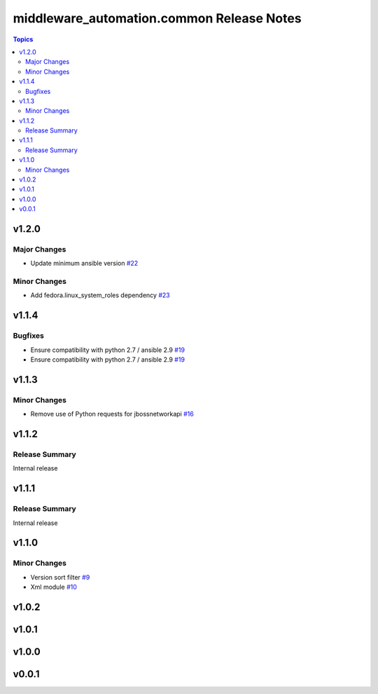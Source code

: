 ===========================================
middleware\_automation.common Release Notes
===========================================

.. contents:: Topics

v1.2.0
======

Major Changes
-------------

- Update minimum ansible version `#22 <https://github.com/ansible-middleware/common/pull/22>`_

Minor Changes
-------------

- Add fedora.linux_system_roles dependency `#23 <https://github.com/ansible-middleware/common/pull/23>`_

v1.1.4
======

Bugfixes
--------

- Ensure compatibility with python 2.7 / ansible 2.9 `#19 <https://github.com/ansible-middleware/common/pull/19>`_
- Ensure compatibility with python 2.7 / ansible 2.9 `#19 <https://github.com/ansible-middleware/common/pull/19>`_

v1.1.3
======

Minor Changes
-------------

- Remove use of Python requests for jbossnetworkapi `#16 <https://github.com/ansible-middleware/common/pull/16>`_

v1.1.2
======

Release Summary
---------------

Internal release

v1.1.1
======

Release Summary
---------------

Internal release

v1.1.0
======

Minor Changes
-------------

- Version sort filter `#9 <https://github.com/ansible-middleware/common/pull/9>`_
- Xml module `#10 <https://github.com/ansible-middleware/common/pull/10>`_

v1.0.2
======

v1.0.1
======

v1.0.0
======

v0.0.1
======

